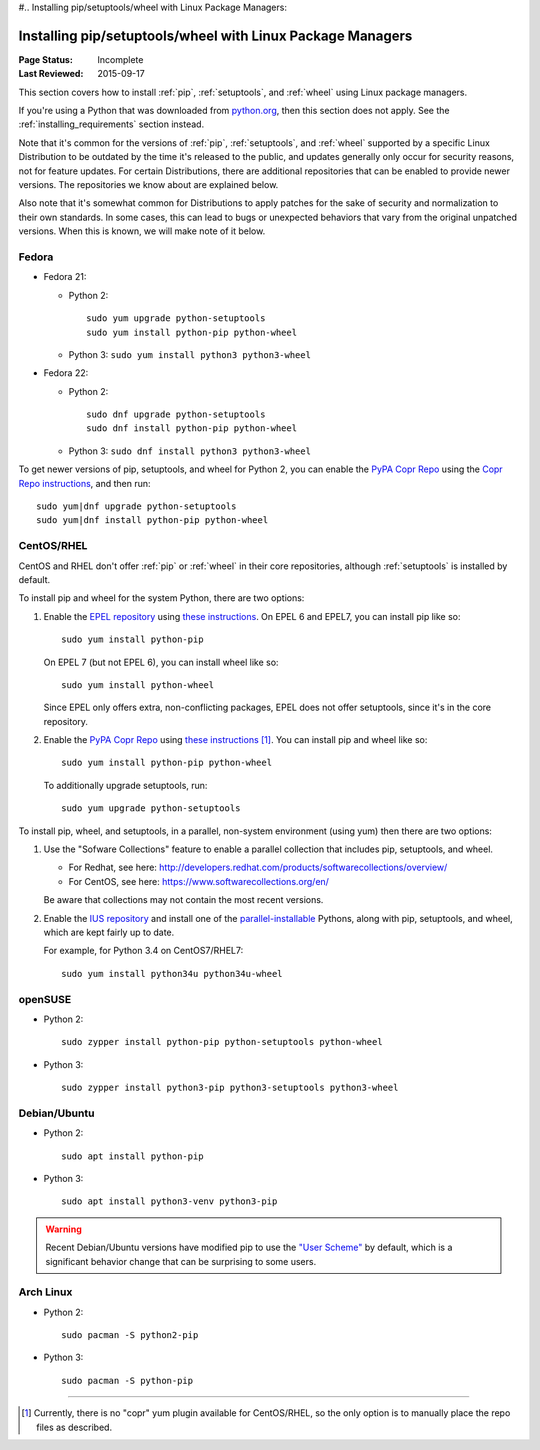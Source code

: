 #.. _`Installing pip/setuptools/wheel with Linux Package Managers`:

===========================================================
Installing pip/setuptools/wheel with Linux Package Managers
===========================================================

:Page Status: Incomplete
:Last Reviewed: 2015-09-17


This section covers how to install :ref:`pip`, :ref:`setuptools`, and
:ref:`wheel` using Linux package managers.

If you're using a Python that was downloaded from `python.org
<https://www.python.org>`_, then this section does not apply.  See the
:ref:`installing_requirements` section instead.

Note that it's common for the versions of :ref:`pip`, :ref:`setuptools`, and
:ref:`wheel` supported by a specific Linux Distribution to be outdated by the
time it's released to the public, and updates generally only occur for security
reasons, not for feature updates.  For certain Distributions, there are
additional repositories that can be enabled to provide newer versions.  The
repositories we know about are explained below.

Also note that it's somewhat common for Distributions to apply patches for the
sake of security and normalization to their own standards.  In some cases, this
can lead to bugs or unexpected behaviors that vary from the original unpatched
versions.  When this is known, we will make note of it below.


Fedora
~~~~~~

* Fedora 21:

  * Python 2::

      sudo yum upgrade python-setuptools
      sudo yum install python-pip python-wheel

  * Python 3: ``sudo yum install python3 python3-wheel``

* Fedora 22:

  * Python 2::

      sudo dnf upgrade python-setuptools
      sudo dnf install python-pip python-wheel

  * Python 3: ``sudo dnf install python3 python3-wheel``


To get newer versions of pip, setuptools, and wheel for Python 2, you can enable
the `PyPA Copr Repo <https://copr.fedoraproject.org/coprs/pypa/pypa/>`_ using
the `Copr Repo instructions
<https://fedorahosted.org/copr/wiki/HowToEnableRepo>`__, and then run::

  sudo yum|dnf upgrade python-setuptools
  sudo yum|dnf install python-pip python-wheel


CentOS/RHEL
~~~~~~~~~~~

CentOS and RHEL don't offer :ref:`pip` or :ref:`wheel` in their core repositories,
although :ref:`setuptools` is installed by default.

To install pip and wheel for the system Python, there are two options:

1. Enable the `EPEL repository <https://fedoraproject.org/wiki/EPEL>`_ using
   `these instructions
   <https://fedoraproject.org/wiki/EPEL#How_can_I_use_these_extra_packages.3F>`__. On
   EPEL 6 and EPEL7, you can install pip like so::

     sudo yum install python-pip

   On EPEL 7 (but not EPEL 6), you can install wheel like so::

     sudo yum install python-wheel

   Since EPEL only offers extra, non-conflicting packages, EPEL does not offer
   setuptools, since it's in the core repository.


2. Enable the `PyPA Copr Repo
   <https://copr.fedoraproject.org/coprs/pypa/pypa/>`_ using `these instructions
   <https://fedorahosted.org/copr/wiki/HowToEnableRepo>`__ [1]_. You can install
   pip and wheel like so::

     sudo yum install python-pip python-wheel

   To additionally upgrade setuptools, run::

     sudo yum upgrade python-setuptools


To install pip, wheel, and setuptools, in a parallel, non-system environment
(using yum) then there are two options:


1. Use the "Sofware Collections" feature to enable a parallel collection that
   includes pip, setuptools, and wheel.

   * For Redhat, see here:
     http://developers.redhat.com/products/softwarecollections/overview/
   * For CentOS, see here: https://www.softwarecollections.org/en/

   Be aware that collections may not contain the most recent versions.

2. Enable the `IUS repository <https://ius.io/GettingStarted/>`_ and
   install one of the `parallel-installable
   <https://ius.io/SafeRepo/#parallel-installable-package>`_
   Pythons, along with pip, setuptools, and wheel, which are kept fairly up to
   date.

   For example, for Python 3.4 on CentOS7/RHEL7::

     sudo yum install python34u python34u-wheel


openSUSE
~~~~~~~~

* Python 2::

    sudo zypper install python-pip python-setuptools python-wheel


* Python 3::
 
    sudo zypper install python3-pip python3-setuptools python3-wheel


Debian/Ubuntu
~~~~~~~~~~~~~


* Python 2::

    sudo apt install python-pip


* Python 3::

    sudo apt install python3-venv python3-pip


.. warning::

   Recent Debian/Ubuntu versions have modified pip to use the `"User Scheme"
   <https://pip.pypa.io/en/stable/user_guide/#user-installs>`_ by default, which
   is a significant behavior change that can be surprising to some users.


Arch Linux
~~~~~~~~~~

* Python 2::

    sudo pacman -S python2-pip

* Python 3::

    sudo pacman -S python-pip

----

.. [1] Currently, there is no "copr" yum plugin available for CentOS/RHEL, so
       the only option is to manually place the repo files as described.

